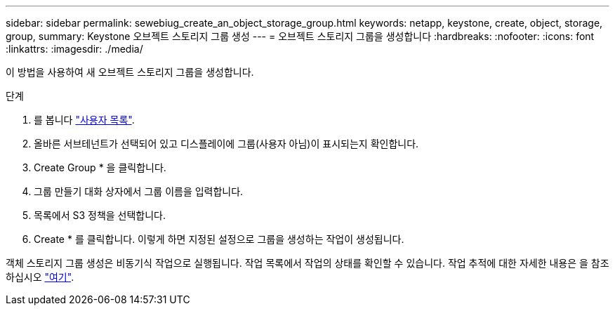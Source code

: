 ---
sidebar: sidebar 
permalink: sewebiug_create_an_object_storage_group.html 
keywords: netapp, keystone, create, object, storage, group, 
summary: Keystone 오브젝트 스토리지 그룹 생성 
---
= 오브젝트 스토리지 그룹을 생성합니다
:hardbreaks:
:nofooter: 
:icons: font
:linkattrs: 
:imagesdir: ./media/


[role="lead"]
이 방법을 사용하여 새 오브젝트 스토리지 그룹을 생성합니다.

.단계
. 를 봅니다 link:sewebiug_view_a_list_of_users.html#view-a-list-of-users["사용자 목록"].
. 올바른 서브테넌트가 선택되어 있고 디스플레이에 그룹(사용자 아님)이 표시되는지 확인합니다.
. Create Group * 을 클릭합니다.
. 그룹 만들기 대화 상자에서 그룹 이름을 입력합니다.
. 목록에서 S3 정책을 선택합니다.
. Create * 를 클릭합니다. 이렇게 하면 지정된 설정으로 그룹을 생성하는 작업이 생성됩니다.


객체 스토리지 그룹 생성은 비동기식 작업으로 실행됩니다. 작업 목록에서 작업의 상태를 확인할 수 있습니다. 작업 추적에 대한 자세한 내용은 을 참조하십시오 link:https://docs.netapp.com/us-en/keystone/sewebiug_netapp_service_engine_web_interface_overview.html#jobs-and-job-status-indicator["여기"].
